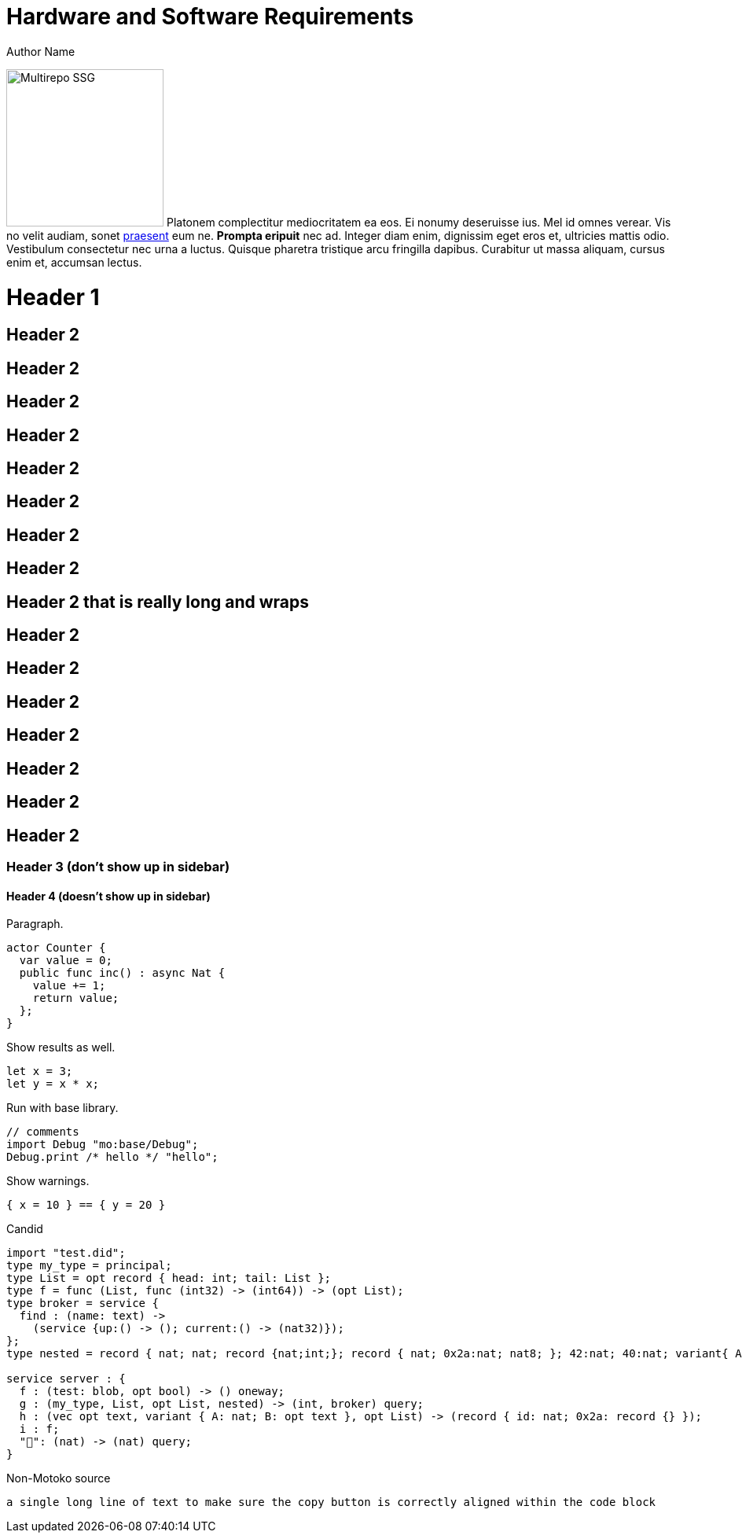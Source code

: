 = Hardware and Software Requirements
Author Name
:idprefix:
:idseparator: -
:!example-caption:
:!table-caption:
:page-repl: true
:page-moc-base-tag: dfx-0.6.12

image:multirepo-ssg.svg[Multirepo SSG,200,float=right]
Platonem complectitur mediocritatem ea eos.
Ei nonumy deseruisse ius.
Mel id omnes verear.
Vis no velit audiam, sonet <<dependencies,praesent>> eum ne.
*Prompta eripuit* nec ad.
Integer diam enim, dignissim eget eros et, ultricies mattis odio.
Vestibulum consectetur nec urna a luctus.
Quisque pharetra tristique arcu fringilla dapibus.
Curabitur ut massa aliquam, cursus enim et, accumsan lectus.


= Header 1

== Header 2

== Header 2
== Header 2
== Header 2
== Header 2

== Header 2
== Header 2
== Header 2

== Header 2 that is really long and wraps
== Header 2
== Header 2
== Header 2
== Header 2
== Header 2
== Header 2
== Header 2


=== Header 3 (don't show up in sidebar)

==== Header 4 (doesn't show up in sidebar)

Paragraph.

[source, motoko]
----
actor Counter {
  var value = 0;
  public func inc() : async Nat {
    value += 1;
    return value;
  };
}
----

Show results as well.

[source, motoko]
----
let x = 3;
let y = x * x;
----

Run with base library.

[source, motoko-run]
....
// comments
import Debug "mo:base/Debug";
Debug.print /* hello */ "hello";
....

Show warnings.

[source, motoko-run]
----
{ x = 10 } == { y = 20 }
----

Candid

[source, candid]
----
import "test.did";
type my_type = principal;
type List = opt record { head: int; tail: List };
type f = func (List, func (int32) -> (int64)) -> (opt List);
type broker = service {
  find : (name: text) ->
    (service {up:() -> (); current:() -> (nat32)});
};
type nested = record { nat; nat; record {nat;int;}; record { nat; 0x2a:nat; nat8; }; 42:nat; 40:nat; variant{ A; 0x2a; B; C }; };

service server : {
  f : (test: blob, opt bool) -> () oneway;
  g : (my_type, List, opt List, nested) -> (int, broker) query;
  h : (vec opt text, variant { A: nat; B: opt text }, opt List) -> (record { id: nat; 0x2a: record {} });
  i : f;
  "👀": (nat) -> (nat) query;
}
----

Non-Motoko source

[source, swift]
----
a single long line of text to make sure the copy button is correctly aligned within the code block
----

